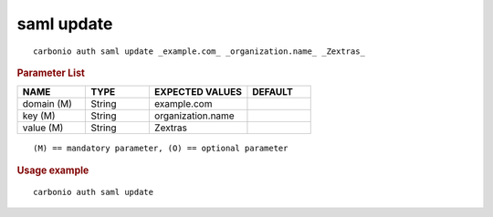 .. SPDX-FileCopyrightText: 2022 Zextras <https://www.zextras.com/>
..
.. SPDX-License-Identifier: CC-BY-NC-SA-4.0

.. _carbonio_auth_saml_update:

************
saml update
************

::

   carbonio auth saml update _example.com_ _organization.name_ _Zextras_ 


.. rubric:: Parameter List

.. list-table::
   :widths: 16 15 23 15
   :header-rows: 1

   * - NAME
     - TYPE
     - EXPECTED VALUES
     - DEFAULT
   * - domain (M)
     - String
     - example.com
     - 
   * - key (M)
     - String
     - organization.name
     - 
   * - value (M)
     - String
     - Zextras
     - 

::

   (M) == mandatory parameter, (O) == optional parameter



.. rubric:: Usage example


::

   carbonio auth saml update



